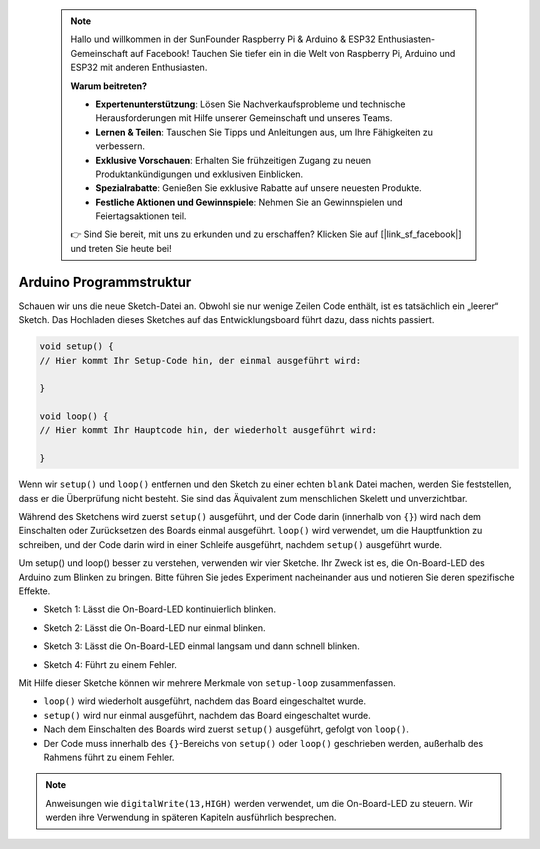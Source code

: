  .. note::

    Hallo und willkommen in der SunFounder Raspberry Pi & Arduino & ESP32 Enthusiasten-Gemeinschaft auf Facebook! Tauchen Sie tiefer ein in die Welt von Raspberry Pi, Arduino und ESP32 mit anderen Enthusiasten.

    **Warum beitreten?**

    - **Expertenunterstützung**: Lösen Sie Nachverkaufsprobleme und technische Herausforderungen mit Hilfe unserer Gemeinschaft und unseres Teams.
    - **Lernen & Teilen**: Tauschen Sie Tipps und Anleitungen aus, um Ihre Fähigkeiten zu verbessern.
    - **Exklusive Vorschauen**: Erhalten Sie frühzeitigen Zugang zu neuen Produktankündigungen und exklusiven Einblicken.
    - **Spezialrabatte**: Genießen Sie exklusive Rabatte auf unsere neuesten Produkte.
    - **Festliche Aktionen und Gewinnspiele**: Nehmen Sie an Gewinnspielen und Feiertagsaktionen teil.

    👉 Sind Sie bereit, mit uns zu erkunden und zu erschaffen? Klicken Sie auf [|link_sf_facebook|] und treten Sie heute bei!

 
Arduino Programmstruktur
===========================

Schauen wir uns die neue Sketch-Datei an. Obwohl sie nur wenige Zeilen Code enthält, ist es tatsächlich ein „leerer“ Sketch. 
Das Hochladen dieses Sketches auf das Entwicklungsboard führt dazu, dass nichts passiert.

.. code-block:: C

    void setup() {
    // Hier kommt Ihr Setup-Code hin, der einmal ausgeführt wird:

    }

    void loop() {
    // Hier kommt Ihr Hauptcode hin, der wiederholt ausgeführt wird:

    }

Wenn wir ``setup()`` und ``loop()`` entfernen und den Sketch zu einer echten ``blank`` Datei machen, werden Sie feststellen, dass er die Überprüfung nicht besteht. 
Sie sind das Äquivalent zum menschlichen Skelett und unverzichtbar.

Während des Sketchens wird zuerst ``setup()`` ausgeführt, und der Code darin (innerhalb von ``{}``) wird nach dem Einschalten oder Zurücksetzen des Boards einmal ausgeführt. 
``loop()`` wird verwendet, um die Hauptfunktion zu schreiben, und der Code darin wird in einer Schleife ausgeführt, nachdem ``setup()`` ausgeführt wurde.

Um setup() und loop() besser zu verstehen, verwenden wir vier Sketche. Ihr Zweck ist es, die On-Board-LED des Arduino zum Blinken zu bringen. Bitte führen Sie jedes Experiment nacheinander aus und notieren Sie deren spezifische Effekte.

* Sketch 1: Lässt die On-Board-LED kontinuierlich blinken.

.. code-block:: C
    :emphasize-lines: 8,9,10,11

    void setup() {
        // Hier kommt Ihr Setup-Code hin, der einmal ausgeführt wird:
        pinMode(13,OUTPUT); 
    }

    void loop() {
        // Hier kommt Ihr Hauptcode hin, der wiederholt ausgeführt wird:
        digitalWrite(13,HIGH);
        delay(500);
        digitalWrite(13,LOW);
        delay(500);
    }

* Sketch 2: Lässt die On-Board-LED nur einmal blinken.

.. code-block:: C
    :emphasize-lines: 4,5,6,7

    void setup() {
        // Hier kommt Ihr Setup-Code hin, der einmal ausgeführt wird:
        pinMode(13,OUTPUT);
        digitalWrite(13,HIGH);
        delay(500);
        digitalWrite(13,LOW);
        delay(500);
    }

    void loop() {
        // Hier kommt Ihr Hauptcode hin, der wiederholt ausgeführt wird:
    }

* Sketch 3: Lässt die On-Board-LED einmal langsam und dann schnell blinken.

.. code-block:: C
    :emphasize-lines: 4,5,6,7,12,13,14,15

    void setup() {
        // Hier kommt Ihr Setup-Code hin, der einmal ausgeführt wird:
        pinMode(13,OUTPUT);
        digitalWrite(13,HIGH);
        delay(1000);
        digitalWrite(13,LOW);
        delay(1000);
    }

    void loop() {
        // Hier kommt Ihr Hauptcode hin, der wiederholt ausgeführt wird:
        digitalWrite(13,HIGH);
        delay(200);
        digitalWrite(13,LOW);
        delay(200);
    }    

* Sketch 4: Führt zu einem Fehler.

.. code-block:: C
    :emphasize-lines: 6,7,8,9

    void setup() {
        // Hier kommt Ihr Setup-Code hin, der einmal ausgeführt wird:
        pinMode(13,OUTPUT);
    }

    digitalWrite(13,HIGH);
    delay(1000);
    digitalWrite(13,LOW);
    delay(1000);

    void loop() {
        // Hier kommt Ihr Hauptcode hin, der wiederholt ausgeführt wird:
    }    

Mit Hilfe dieser Sketche können wir mehrere Merkmale von ``setup-loop`` zusammenfassen.

* ``loop()`` wird wiederholt ausgeführt, nachdem das Board eingeschaltet wurde.
* ``setup()`` wird nur einmal ausgeführt, nachdem das Board eingeschaltet wurde.
* Nach dem Einschalten des Boards wird zuerst ``setup()`` ausgeführt, gefolgt von ``loop()``.
* Der Code muss innerhalb des ``{}``-Bereichs von ``setup()`` oder ``loop()`` geschrieben werden, außerhalb des Rahmens führt zu einem Fehler.

.. note::  
    Anweisungen wie ``digitalWrite(13,HIGH)`` werden verwendet, um die On-Board-LED zu steuern. Wir werden ihre Verwendung in späteren Kapiteln ausführlich besprechen.

